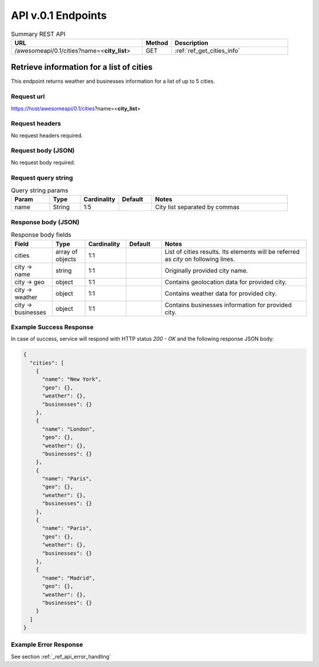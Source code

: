 API v.0.1 Endpoints
===================

.. cssclass:: longtable

.. list-table:: Summary REST API
  :header-rows: 1
  :widths: 45, 10, 40

  * - **URL**
    - **Method**
    - **Description**
  * - /awesomeapi/0.1/cities?name=<**city_list**>
    - GET
    - :ref:`ref_get_cities_info`



.. _ref_get_cities_info:

Retrieve information for a list of cities
-----------------------------------------

This endpoint returns weather and businesses information for a list
of up to 5 cities.


Request url
~~~~~~~~~~~

https://host/awesomeapi/0.1/cities?name=<**city_list**>


Request headers
~~~~~~~~~~~~~~~

No request headers required.


Request body (JSON)
~~~~~~~~~~~~~~~~~~~

No request body required.


Request query string
~~~~~~~~~~~~~~~~~~~~

.. list-table:: Query string params
   :header-rows: 1
   :widths: 15, 12, 15, 13, 53

   * - **Param**
     - **Type**
     - **Cardinality**
     - **Default**
     - **Notes**
   * - name
     - String
     - 1:5
     -
     - City list separated by commas


Response body (JSON)
~~~~~~~~~~~~~~~~~~~~

.. list-table:: Response body fields
   :header-rows: 1
   :widths: 15, 12, 15, 13, 53

   * - **Field**
     - **Type**
     - **Cardinality**
     - **Default**
     - **Notes**
   * - cities
     - array of objects
     - 1:1
     -
     - List of cities results. Its elements will be referred as `city` on following lines.
   * - city → name
     - string
     - 1:1
     -
     - Originally provided city name.
   * - city → geo
     - object
     - 1:1
     -
     - Contains geolocation data for provided city.
   * - city → weather
     - object
     - 1:1
     -
     - Contains weather data for provided city.
   * - city → businesses
     - object
     - 1:1
     -
     - Contains businesses information for provided city.


.. todo:: **TODO**: Define geo, weather and business sub-structures based on information collected
          from external APIs


Example Success Response
~~~~~~~~~~~~~~~~~~~~~~~~

In case of success, service will respond with HTTP status `200 - OK`
and the following response JSON body:

.. code-block:: json

    {
      "cities": [
        {
          "name": "New York",
          "geo": {},
          "weather": {},
          "businesses": {}
        },
        {
          "name": "London",
          "geo": {},
          "weather": {},
          "businesses": {}
        },
        {
          "name": "Paris",
          "geo": {},
          "weather": {},
          "businesses": {}
        },
        {
          "name": "Paris",
          "geo": {},
          "weather": {},
          "businesses": {}
        },
        {
          "name": "Madrid",
          "geo": {},
          "weather": {},
          "businesses": {}
        }
      ]
    }

Example Error Response
~~~~~~~~~~~~~~~~~~~~~~

See section :ref:`_ref_api_error_handling`
